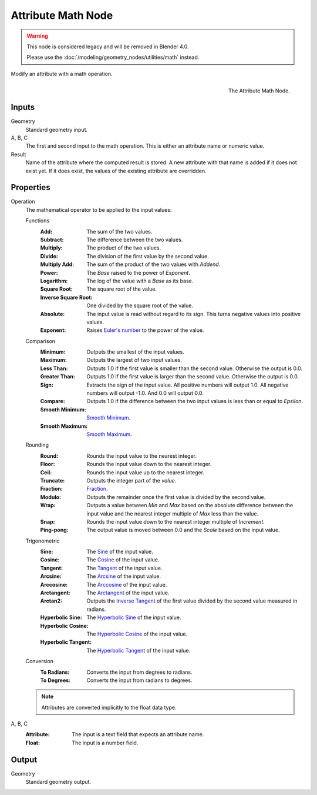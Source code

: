 .. index:: Geometry Nodes; Attribute Math
.. _bpy.types.GeometryNodeAttributeMath:

*******************
Attribute Math Node
*******************

.. warning::

   This node is considered legacy and will be removed in Blender 4.0.

   Please use the :doc:`/modeling/geometry_nodes/utilities/math` instead.

Modify an attribute with a math operation.

.. figure:: /images/modeling_geometry-nodes_attribute_attribute-math_node.png
   :align: right

   The Attribute Math Node.


Inputs
======

Geometry
   Standard geometry input.

A, B, C
   The first and second input to the math operation.
   This is either an attribute name or numeric value.

Result
   Name of the attribute where the computed result is stored.
   A new attribute with that name is added if it does not exist yet.
   If it does exist, the values of the existing attribute are overridden.


Properties
==========

Operation
   The mathematical operator to be applied to the input values:

   Functions
      :Add: The sum of the two values.
      :Subtract: The difference between the two values.
      :Multiply: The product of the two values.
      :Divide: The division of the first value by the second value.
      :Multiply Add: The sum of the product of the two values with *Addend*.
      :Power: The *Base* raised to the power of *Exponent*.
      :Logarithm: The log of the value with a *Base* as its base.
      :Square Root: The square root of the value.
      :Inverse Square Root: One divided by the square root of the value.
      :Absolute:
         The input value is read without regard to its sign.
         This turns negative values into positive values.
      :Exponent:
         Raises `Euler's number <https://en.wikipedia.org/wiki/E_(mathematical_constant)>`__
         to the power of the value.

   Comparison
      :Minimum: Outputs the smallest of the input values.
      :Maximum: Outputs the largest of two input values.
      :Less Than:
         Outputs 1.0 if the first value is smaller than the second value. Otherwise the output is 0.0.
      :Greater Than:
         Outputs 1.0 if the first value is larger than the second value. Otherwise the output is 0.0.
      :Sign:
         Extracts the sign of the input value. All positive numbers
         will output 1.0. All negative numbers will output -1.0. And 0.0 will output 0.0.
      :Compare: Outputs 1.0 if the difference between the two input values is less than or equal to *Epsilon*.
      :Smooth Minimum: `Smooth Minimum <https://en.wikipedia.org/wiki/Smooth_maximum>`__.
      :Smooth Maximum: `Smooth Maximum <https://en.wikipedia.org/wiki/Smooth_maximum>`__.

   Rounding
      :Round: Rounds the input value to the nearest integer.
      :Floor: Rounds the input value down to the nearest integer.
      :Ceil: Rounds the input value up to the nearest integer.
      :Truncate: Outputs the integer part of the *value*.
      :Fraction: `Fraction <https://en.wikipedia.org/wiki/Rational_function>`__.
      :Modulo: Outputs the remainder once the first value is divided by the second value.
      :Wrap:
         Outputs a value between *Min* and *Max* based on the absolute difference between
         the input value and the nearest integer multiple of *Max* less than the value.
      :Snap: Rounds the input value down to the nearest integer multiple of *Increment*.
      :Ping-pong: The output value is moved between 0.0 and the *Scale* based on the input value.

   Trigonometric
      :Sine:
         The `Sine <https://en.wikipedia.org/wiki/Sine>`__ of the input value.
      :Cosine:
         The `Cosine <https://en.wikipedia.org/wiki/Trigonometric_functions>`__ of the input value.
      :Tangent:
         The `Tangent <https://en.wikipedia.org/wiki/Trigonometric_functions>`__ of the input value.
      :Arcsine:
         The `Arcsine <https://en.wikipedia.org/wiki/Inverse_trigonometric_functions>`__ of the input value.
      :Arccosine:
         The `Arccosine <https://en.wikipedia.org/wiki/Inverse_trigonometric_functions>`__ of the input value.
      :Arctangent:
         The `Arctangent <https://en.wikipedia.org/wiki/Inverse_trigonometric_functions>`__ of the input value.
      :Arctan2:
         Outputs the `Inverse Tangent <https://en.wikipedia.org/wiki/Inverse_trigonometric_functions>`__
         of the first value divided by the second value measured in radians.
      :Hyperbolic Sine:
         The `Hyperbolic Sine <https://en.wikipedia.org/wiki/Hyperbolic_functions>`__ of the input value.
      :Hyperbolic Cosine:
         The `Hyperbolic Cosine <https://en.wikipedia.org/wiki/Hyperbolic_functions>`__ of the input value.
      :Hyperbolic Tangent:
         The `Hyperbolic Tangent <https://en.wikipedia.org/wiki/Hyperbolic_functions>`__ of the input value.

   Conversion
      :To Radians: Converts the input from degrees to radians.
      :To Degrees: Converts the input from radians to degrees.

   .. note::

      Attributes are converted implicitly to the float data type.

A, B, C
   :Attribute: The input is a text field that expects an attribute name.
   :Float: The input is a number field.


Output
======

Geometry
   Standard geometry output.
